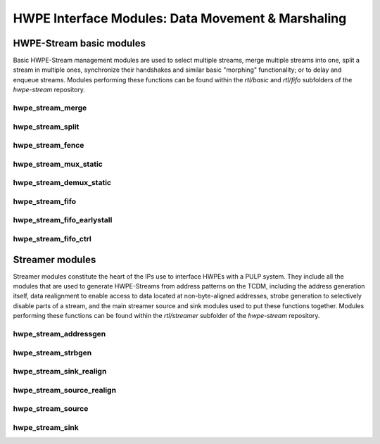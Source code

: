 
***************************************************
HWPE Interface Modules: Data Movement \& Marshaling
***************************************************

HWPE-Stream basic modules
=========================

Basic HWPE-Stream management modules are used to select multiple streams,
merge multiple streams into one, split a stream in multiple ones, synchronize
their handshakes and similar basic "morphing" functionality; or to delay
and enqueue streams.
Modules performing these functions can be found within the `rtl/basic` and
`rtl/fifo` subfolders of the `hwpe-stream` repository.

.. raw:: latex

    \clearpage

hwpe_stream_merge
-----------------

.. _hwpe_stream_merge:
.. svprettyplot:: ./ips/hwpe-stream/rtl/basic/hwpe_stream_merge.sv

.. raw:: latex

    \clearpage

hwpe_stream_split
-----------------

.. _hwpe_stream_split:
.. svprettyplot:: ./ips/hwpe-stream/rtl/basic/hwpe_stream_split.sv

.. raw:: latex

    \clearpage

hwpe_stream_fence
-----------------

.. _hwpe_stream_fence:
.. svprettyplot:: ./ips/hwpe-stream/rtl/basic/hwpe_stream_fence.sv

.. raw:: latex

    \clearpage

hwpe_stream_mux_static
----------------------

.. _hwpe_stream_mux_static:
.. svprettyplot:: ./ips/hwpe-stream/rtl/basic/hwpe_stream_mux_static.sv

.. raw:: latex

    \clearpage

hwpe_stream_demux_static
------------------------

.. _hwpe_stream_demux_static:
.. svprettyplot:: ./ips/hwpe-stream/rtl/basic/hwpe_stream_demux_static.sv

.. raw:: latex

    \clearpage

.. hwpe_stream_buffer
.. ------------------
..
.. .. _hwpe_stream_buffer:
.. .. svprettyplot:: ./ips/hwpe-stream/rtl/fifo/hwpe_stream_buffer.sv
..
.. .. raw:: latex
..
..     \clearpage

hwpe_stream_fifo
----------------

.. _hwpe_stream_fifo:
.. svprettyplot:: ./ips/hwpe-stream/rtl/fifo/hwpe_stream_fifo.sv

.. raw:: latex

    \clearpage

hwpe_stream_fifo_earlystall
---------------------------

.. _hwpe_stream_fifo_earlystall:
.. svprettyplot:: ./ips/hwpe-stream/rtl/fifo/hwpe_stream_fifo_earlystall.sv

.. raw:: latex

    \clearpage

hwpe_stream_fifo_ctrl
---------------------

.. _hwpe_stream_fifo_ctrl:
.. svprettyplot:: ./ips/hwpe-stream/rtl/fifo/hwpe_stream_fifo_ctrl.sv

.. raw:: latex

    \clearpage

Streamer modules
================

Streamer modules constitute the heart of the IPs use to interface HWPEs
with a PULP system. They include all the modules that are used to
generate HWPE-Streams from address patterns on the TCDM, including the
address generation itself, data realignment to enable access to data located
at non-byte-aligned addresses, strobe generation to selectively disable parts
of a stream, and the main streamer source and sink modules used to put
these functions together.
Modules performing these functions can be found within the `rtl/streamer`
subfolder of the `hwpe-stream` repository.

.. raw:: latex

    \clearpage

hwpe_stream_addressgen
----------------------

.. _hwpe_stream_addressgen:
.. svprettyplot:: ./ips/hwpe-stream/rtl/streamer/hwpe_stream_addressgen.sv

.. raw:: latex

    \clearpage

hwpe_stream_strbgen
-------------------

.. _hwpe_stream_strbgen:
.. svprettyplot:: ./ips/hwpe-stream/rtl/streamer/hwpe_stream_strbgen.sv

.. raw:: latex

    \clearpage

hwpe_stream_sink_realign
------------------------

.. _hwpe_stream_sink_realign:
.. svprettyplot:: ./ips/hwpe-stream/rtl/streamer/hwpe_stream_sink_realign.sv

.. raw:: latex

    \clearpage

hwpe_stream_source_realign
--------------------------

.. _hwpe_stream_source_realign:
.. svprettyplot:: ./ips/hwpe-stream/rtl/streamer/hwpe_stream_source_realign.sv

.. raw:: latex

    \clearpage

hwpe_stream_source
------------------

.. _hwpe_stream_source:
.. svprettyplot:: ./ips/hwpe-stream/rtl/streamer/hwpe_stream_source.sv

.. raw:: latex

    \clearpage

hwpe_stream_sink
----------------

.. _hwpe_stream_sink:
.. svprettyplot:: ./ips/hwpe-stream/rtl/streamer/hwpe_stream_sink.sv

.. raw:: latex

    \clearpage

.. Source realigner
.. ----------------

.. .. .. _hwpe_stream_source_realign:
.. .. .. svprettyplot:: ./ips/hwpe-stream/rtl/basic/hwpe_stream_source_realign.sv

.. ..   **hwpe_stream_source_realign** module.

.. The **hwpe_stream_source_realign** module is used to transform a strobed
.. (misaligned) stream of size DATA_WIDTH into a realigned stream of the
.. same size, taking as input a strobe generated from an address generator
.. (see below).

.. The module does not work for generic strobes, but rather it assumes that
.. strobes result in a *rotation*, which is what happens for streams
.. generated from a batch of misaligned transfers.

.. Sink realigner
.. ~~~~~~~~~~~~~~~

.. .. .. _hwpe_stream_sink_realign:
.. .. .. svprettyplot:: ./ips/hwpe-stream/rtl/basic/hwpe_stream_sink_realign.sv

.. ..   **hwpe_stream_sink_realign** module.

.. The **hwpe_stream_sink_realign** module is used to transform a stream of
.. size DATA_WIDTH into a realigned strobed stream of the same size, taking
.. as input a strobe generated from an address generator (see below).

.. The module does not work for generic strobes, but rather it assumes that
.. strobes result in a *rotation*, which is what happens for streams used
.. to generate from a batch of misaligned transfers.

.. TCDM / HWPE-Stream interface modules
.. ------------------------------------

.. At the interface between the TCDM and HWPE-Stream modules, the main
.. necessity is to generate an address for the streams. They also reside in
.. the *hwpe-stream* repository.

.. Address generator
.. ~~~~~~~~~~~~~~~~~

.. .. .. _hwpe_stream_source_realign:
.. .. .. svprettyplot:: ./ips/hwpe-stream/rtl/basic/hwpe_stream_source_realign.sv

.. ..   **hwpe_stream_source_realign** module.

.. The **hwpe_stream_addressgen** module is used to generate addresses to
.. load or store HWPE-Stream streams. The REALIGN_TYPE parameter is used to
.. generate appropriate strobes to realign the streams in the sink and
.. source cases.

.. The address generator can be used to generate address from a
.. three-dimensional space of “words”, “lines” and “features”. Lines and
.. features can be separated by a certain stride, and a roll parameter can
.. be used to reuse the same offsets multiple times.

.. While useful in accelerators (e.g. in the HWCE [1][2][5]) the multiple
.. loops are essentially supersed by the functionality provided by the
.. microcode processor that can be embedded in HWPEs. The usage of more
.. than a single loop is discouraged, i.e. the HWPE designer should
.. statically set line_stride=0, feat_length=1, feat_stride=0.

.. Source
.. ~~~~~~~

.. The **hwpe_stream_source** puts together an address generator, a stream
.. merger, and a source realigner to create an interface between
.. NB_TCDM_PORTS memory ports using the TCDM protocol (for loads alone) and
.. a stream of size DATA_WIDTH=NB_TCDM_PORTS*32.

.. Typically it is sufficient to instantiate directly this module instead
.. of the address generator, stream merger and source realigner alone.

.. Sink
.. ~~~~~

.. The **hwpe_stream_sink** puts together an address generator, a stream
.. splitter, and a sink realigner to create an interface between a stream
.. of size DATA_WIDTH=NB_TCDM_PORTS*32 and NB_TCDM_PORTS memory ports using
.. the TCDM protocol (for store alone).

.. Typically it is sufficient to instantiate directly this module instead
.. of the address generator, stream merger and sink realigner alone.

.. TCDM management modules
.. -----------------------

.. Modules to manage TCDM streams with address also reside within the
.. *hwpe-stream* repository.

.. TCDM FIFO (loads)
.. ~~~~~~~~~~~~~~~~~~

.. The **hwpe_stream_tcdm_fifo_load** module can be used to decouple loads
.. with two FIFOs (one for requests, one for responses). It is currently
.. not fully tested.

.. TCDM FIFO (stores)
.. ~~~~~~~~~~~~~~~~~~~

.. The **hwpe_stream_tcdm_fifo_store** module can be used to decouple
.. stores with a FIFO (for requests). It is currently not fully tested.

.. TCDM dynamic multiplexer
.. ~~~~~~~~~~~~~~~~~~~~~~~~

.. .. _hwpe_stream_tcdm_mux:
.. .. svprettyplot:: ./ips/hwpe-stream/rtl/tcdm/hwpe_stream_tcdm_mux.sv

..   **hwpe_stream_tcdm_mux** module.

.. The **hwpe_stream_tcdm_mux** module can be used to dynamically share
.. NB_IN_CHAN channels using the TCDM protocol into NB_OUT_CHAN channels,
.. with NB_OUT_CHAN < NB_IN_CHAN. The multiplexer is not “optimal” in the
.. sense that there is no reorder buffer, so transactions cannot be swapped
.. in-flight. In practice this limitation is compensated by the fact that
.. the cost of the reorder buffer is saved, and it works well in practice
.. in the Fulmine HWCE [1].

.. TCDM static multiplexer
.. ~~~~~~~~~~~~~~~~~~~~~~~

.. The **hwpe_stream_tcdm_mux_static** module is used to statically share
.. NB_CHAN ports using the TCDM protocol between two sets of NB_CHAN input
.. ports. It works similarly to the **hwpe_stream_mux_static** and
.. similarly requires a strictly static selector.

.. TCDM reorder block
.. ~~~~~~~~~~~~~~~~~~

.. The **hwpe_stream_tcdm_reorder** module is used to shuffle the order of
.. NB_CHAN channels using the TCDM protocol according to an external order,
.. that can be changed arbitrarily (e.g. with a counter). This is useful in
.. some cases (e.g. [1]) so that the probability of a transaction is
.. equalized between multiple ports.

.. PERIPH and controller modules
.. -----------------------------

.. The control interface of HWPEs exposes a PERIPH interface that is used
.. to program a memory-mapped register file. The *hwpe-ctrl* repository
.. contains several IPs that can be used to compose the control interface;
.. apart from the PERIPH interface, these modules are optional – and the
.. main control finite-state machines are accelerator-specific and have to
.. be designed from scratch in any case.

.. Microcode processor
.. ~~~~~~~~~~~~~~~~~~~

.. The **hwpe_ctrl_ucode** module is a microcode processor that can be used
.. to execute the main computation block of an HWPE (implemented within the
.. “engine”) multiple times according to several rules, at the same time
.. adapting the value of several internal parameters. The microcode
.. processor can be used to execute a default number of 6 nested loops.

.. The microcode supports four R/W registers and twelve R/O registers (by
.. default); the microcode has two instructions: an **add** operation and a
.. **move** operation. The **add** operation performs RA := RA + RB; the
.. **move** operation performs RA := RB. R/O registers can only be used as
.. RB. The R/W registers can be used to generate offsets to program the
.. address generators, or for other purposes.

.. The microcode can be specified in a “high-level” fashion in terms of
.. YAML description, which can then be “compiled” by the *ucode_compile.py*
.. Python script, also within the *hwpe-ctrl* repository. The compiler
.. provides the two bit fields to be used to program the HWPE microcode
.. processor, typically this is either hardwired or passed through
.. job-independent registers.

.. Slave interface and register file
.. ~~~~~~~~~~~~~~~~~~~~~~~~~~~~~~~~~

.. The **hwpe_ctrl_slave** module implements the PERIPH slave interface.
.. The **hwpe_ctrl_regfile**, which is instantiated inside it, implements
.. the actual register file. The register file contains N_GENERIC_REGS
.. registers which are non-contexted, i.e. their value stays constant
.. between consecutive job offloads; and N_IO_REGS registers which are
.. contexted, i.e. which are used to implement a queue of jobs that can be
.. offloaded also when the HWPE is active. The slave module also generates
.. the events that are propagated in the PULP platform.

.. Sequential multiplier
.. ~~~~~~~~~~~~~~~~~~~~~

.. The **hwpe_ctrl_seq_mult** module is a utility module to implement a
.. sequential multiplier; it can be used to produce derivative parameters
.. e.g. for usage as read-only registers in the microcode processor. When
.. the *start* input is asserted, the multiplier will start compute the
.. product of the two inputs *a* and *b*. The sequential multiplier takes
.. *width(a)* cycles to compute the output and asserts a valid bit when the
.. product has been computed.
